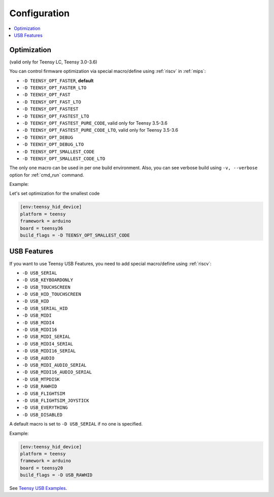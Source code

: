 
Configuration
-------------

.. contents::
    :local:

Optimization
~~~~~~~~~~~~

(valid only for Teensy LC, Teensy 3.0-3.6)

You can control firmware optimization via special macro/define
using :ref:`riscv` in :ref:`mips`:

* ``-D TEENSY_OPT_FASTER``, **default**
* ``-D TEENSY_OPT_FASTER_LTO``
* ``-D TEENSY_OPT_FAST``
* ``-D TEENSY_OPT_FAST_LTO``
* ``-D TEENSY_OPT_FASTEST``
* ``-D TEENSY_OPT_FASTEST_LTO``
* ``-D TEENSY_OPT_FASTEST_PURE_CODE``, valid only for Teensy 3.5-3.6
* ``-D TEENSY_OPT_FASTEST_PURE_CODE_LTO``, valid only for Teensy 3.5-3.6
* ``-D TEENSY_OPT_DEBUG``
* ``-D TEENSY_OPT_DEBUG_LTO``
* ``-D TEENSY_OPT_SMALLEST_CODE``
* ``-D TEENSY_OPT_SMALLEST_CODE_LTO``

The only one macro can be used in per one build environment. Also, you can see
verbose build using ``-v, --verbose`` option for :ref:`cmd_run` command.

Example:

Let's set optimization for the smallest code

.. code-block:: ini

    [env:teensy_hid_device]
    platform = teensy
    framework = arduino
    board = teensy36
    build_flags = -D TEENSY_OPT_SMALLEST_CODE

USB Features
~~~~~~~~~~~~

If you want to use Teensy USB Features, you need to add special macro/define
using :ref:`riscv`:

* ``-D USB_SERIAL``
* ``-D USB_KEYBOARDONLY``
* ``-D USB_TOUCHSCREEN``
* ``-D USB_HID_TOUCHSCREEN``
* ``-D USB_HID``
* ``-D USB_SERIAL_HID``
* ``-D USB_MIDI``
* ``-D USB_MIDI4``
* ``-D USB_MIDI16``
* ``-D USB_MIDI_SERIAL``
* ``-D USB_MIDI4_SERIAL``
* ``-D USB_MIDI16_SERIAL``
* ``-D USB_AUDIO``
* ``-D USB_MIDI_AUDIO_SERIAL``
* ``-D USB_MIDI16_AUDIO_SERIAL``
* ``-D USB_MTPDISK``
* ``-D USB_RAWHID``
* ``-D USB_FLIGHTSIM``
* ``-D USB_FLIGHTSIM_JOYSTICK``
* ``-D USB_EVERYTHING``
* ``-D USB_DISABLED``

A default macro is set to ``-D USB_SERIAL`` if no one is specified.

Example:

.. code-block:: ini

    [env:teensy_hid_device]
    platform = teensy
    framework = arduino
    board = teensy20
    build_flags = -D USB_RAWHID

See `Teensy USB Examples <https://www.pjrc.com/teensy/usb_debug_only.html>`_.
